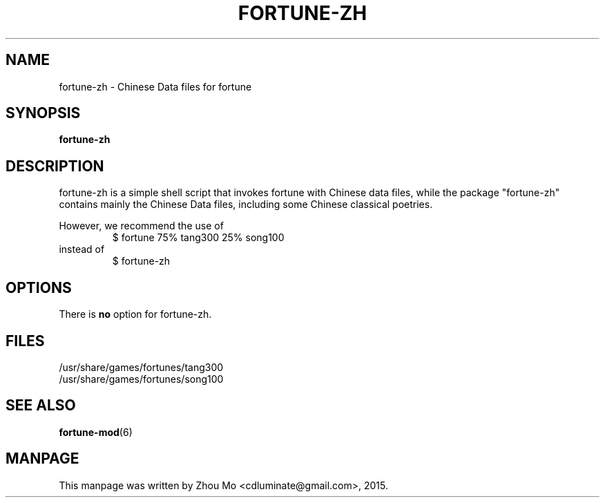 .\"                                      Hey, EMACS: -*- nroff -*-
.\" (C) Copyright 2015 Zhou Mo <cdluminate@gmail.com>,
.TH FORTUNE-ZH "6"

.SH NAME
fortune-zh \- Chinese Data files for fortune

.SH SYNOPSIS
.B fortune-zh

.SH DESCRIPTION
fortune-zh is a simple shell script that invokes fortune with Chinese data files,
while the package "fortune-zh" contains mainly the Chinese Data files, including
some Chinese classical poetries.
.P
However, we recommend the use of 
.RS
$ fortune 75% tang300 25% song100 
.RE
instead of
.RS
$ fortune-zh
.RE

.SH OPTIONS
There is \fBno\fP option for fortune-zh.

.SH FILES
.TP
/usr/share/games/fortunes/tang300
.TP
/usr/share/games/fortunes/song100

.SH SEE ALSO
.BR fortune-mod (6)
.SH MANPAGE
This manpage was written by Zhou Mo <cdluminate@gmail.com>, 2015.
